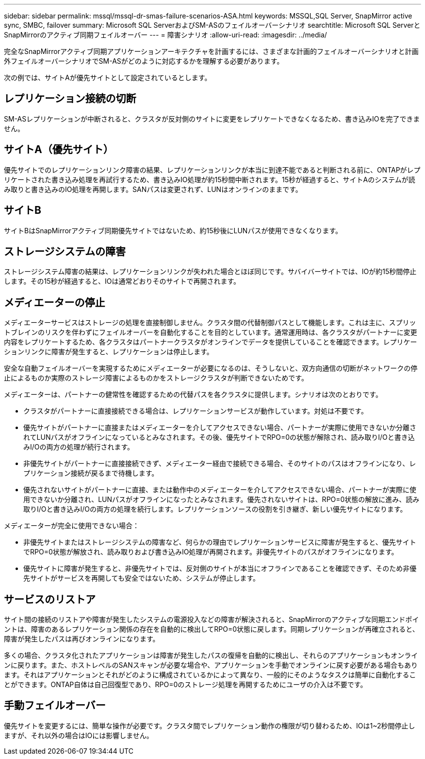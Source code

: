 ---
sidebar: sidebar 
permalink: mssql/mssql-dr-smas-failure-scenarios-ASA.html 
keywords: MSSQL,SQL Server, SnapMirror active sync, SMBC, failover 
summary: Microsoft SQL ServerおよびSM-ASのフェイルオーバーシナリオ 
searchtitle: Microsoft SQL ServerとSnapMirrorのアクティブ同期フェイルオーバー 
---
= 障害シナリオ
:allow-uri-read: 
:imagesdir: ../media/


[role="lead"]
完全なSnapMirrorアクティブ同期アプリケーションアーキテクチャを計画するには、さまざまな計画的フェイルオーバーシナリオと計画外フェイルオーバーシナリオでSM-ASがどのように対応するかを理解する必要があります。

次の例では、サイトAが優先サイトとして設定されているとします。



== レプリケーション接続の切断

SM-ASレプリケーションが中断されると、クラスタが反対側のサイトに変更をレプリケートできなくなるため、書き込みIOを完了できません。



== サイトA（優先サイト）

優先サイトでのレプリケーションリンク障害の結果、レプリケーションリンクが本当に到達不能であると判断される前に、ONTAPがレプリケートされた書き込み処理を再試行するため、書き込みIO処理が約15秒間中断されます。15秒が経過すると、サイトAのシステムが読み取りと書き込みのIO処理を再開します。SANパスは変更されず、LUNはオンラインのままです。



== サイトB

サイトBはSnapMirrorアクティブ同期優先サイトではないため、約15秒後にLUNパスが使用できなくなります。



== ストレージシステムの障害

ストレージシステム障害の結果は、レプリケーションリンクが失われた場合とほぼ同じです。サバイバーサイトでは、IOが約15秒間停止します。その15秒が経過すると、IOは通常どおりそのサイトで再開されます。



== メディエーターの停止

メディエーターサービスはストレージの処理を直接制御しません。クラスタ間の代替制御パスとして機能します。これは主に、スプリットブレインのリスクを伴わずにフェイルオーバーを自動化することを目的としています。通常運用時は、各クラスタがパートナーに変更内容をレプリケートするため、各クラスタはパートナークラスタがオンラインでデータを提供していることを確認できます。レプリケーションリンクに障害が発生すると、レプリケーションは停止します。

安全な自動フェイルオーバーを実現するためにメディエーターが必要になるのは、そうしないと、双方向通信の切断がネットワークの停止によるものか実際のストレージ障害によるものかをストレージクラスタが判断できないためです。

メディエーターは、パートナーの健常性を確認するための代替パスを各クラスタに提供します。シナリオは次のとおりです。

* クラスタがパートナーに直接接続できる場合は、レプリケーションサービスが動作しています。対処は不要です。
* 優先サイトがパートナーに直接またはメディエーターを介してアクセスできない場合、パートナーが実際に使用できないか分離されてLUNパスがオフラインになっているとみなされます。その後、優先サイトでRPO=0の状態が解除され、読み取りI/Oと書き込みI/Oの両方の処理が続行されます。
* 非優先サイトがパートナーに直接接続できず、メディエーター経由で接続できる場合、そのサイトのパスはオフラインになり、レプリケーション接続が戻るまで待機します。
* 優先されないサイトがパートナーに直接、または動作中のメディエーターを介してアクセスできない場合、パートナーが実際に使用できないか分離され、LUNパスがオフラインになったとみなされます。優先されないサイトは、RPO=0状態の解放に進み、読み取りI/Oと書き込みI/Oの両方の処理を続行します。レプリケーションソースの役割を引き継ぎ、新しい優先サイトになります。


メディエーターが完全に使用できない場合：

* 非優先サイトまたはストレージシステムの障害など、何らかの理由でレプリケーションサービスに障害が発生すると、優先サイトでRPO=0状態が解放され、読み取りおよび書き込みIO処理が再開されます。非優先サイトのパスがオフラインになります。
* 優先サイトに障害が発生すると、非優先サイトでは、反対側のサイトが本当にオフラインであることを確認できず、そのため非優先サイトがサービスを再開しても安全ではないため、システムが停止します。




== サービスのリストア

サイト間の接続のリストアや障害が発生したシステムの電源投入などの障害が解決されると、SnapMirrorのアクティブな同期エンドポイントは、障害のあるレプリケーション関係の存在を自動的に検出してRPO=0状態に戻します。同期レプリケーションが再確立されると、障害が発生したパスは再びオンラインになります。

多くの場合、クラスタ化されたアプリケーションは障害が発生したパスの復帰を自動的に検出し、それらのアプリケーションもオンラインに戻ります。また、ホストレベルのSANスキャンが必要な場合や、アプリケーションを手動でオンラインに戻す必要がある場合もあります。それはアプリケーションとそれがどのように構成されているかによって異なり、一般的にそのようなタスクは簡単に自動化することができます。ONTAP自体は自己回復型であり、RPO=0のストレージ処理を再開するためにユーザの介入は不要です。



== 手動フェイルオーバー

優先サイトを変更するには、簡単な操作が必要です。クラスタ間でレプリケーション動作の権限が切り替わるため、IOは1~2秒間停止しますが、それ以外の場合はIOには影響しません。

